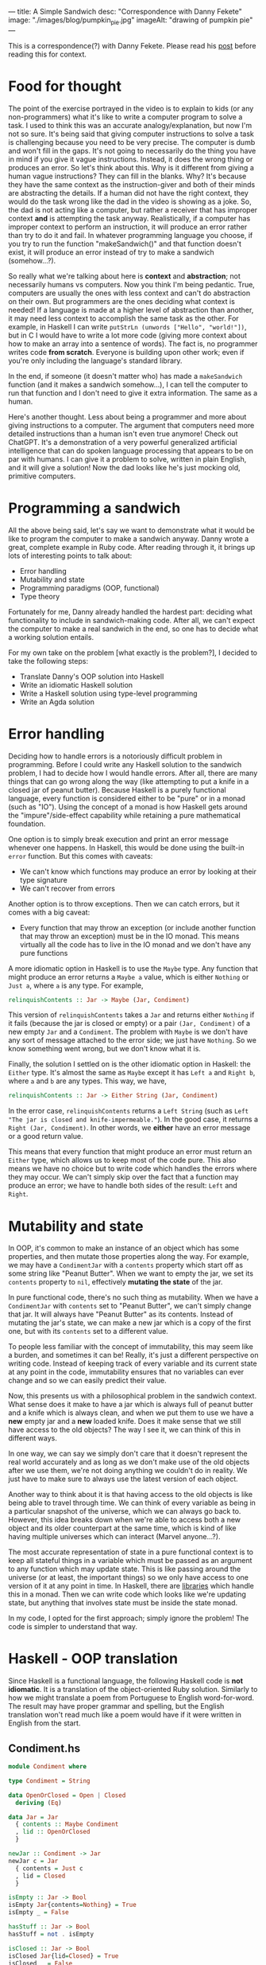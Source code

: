 ---
title: A Simple Sandwich
desc: "Correspondence with Danny Fekete"
image: "./images/blog/pumpkin_pie.jpg"
imageAlt: "drawing of pumpkin pie"
---

This is a correspondence(?) with Danny Fekete. Please read his [[https://neckdeep.dev/blog/2022-12-13-a-simple-sandwich-i/][post]] before reading this for context.

* Food for thought

The point of the exercise portrayed in the video is to explain to kids (or any non-programmers) what it's like to write a computer program to solve a task. I used to think this was an accurate analogy/explanation, but now I'm not so sure. It's being said that giving computer instructions to solve a task is challenging because you need to be very precise. The computer is dumb and won't fill in the gaps. It's not going to necessarily do the thing you have in mind if you give it vague instructions. Instead, it does the wrong thing or produces an error. So let's think about this. Why is it different from giving a human vague instructions? They can fill in the blanks. Why? It's because they have the same context as the instruction-giver and both of their minds are abstracting the details. If a human did not have the right context, they would do the task wrong like the dad in the video is showing as a joke. So, the dad is not acting like a computer, but rather a receiver that has improper context *and* is attempting the task anyway. Realistically, if a computer has improper context to perform an instruction, it will produce an error rather than try to do it and fail. In whatever programming language you choose, if you try to run the function "makeSandwich()" and that function doesn't exist, it will produce an error instead of try to make a sandwich (somehow...?).

So really what we're talking about here is *context* and *abstraction*; not necessarily humans vs computers. Now you think I'm being pedantic. True, computers are usually the ones with less context and can't do abstraction on their own. But programmers are the ones deciding what context is needed! If a language is made at a higher level of abstraction than another, it may need less context to accomplish the same task as the other. For example, in Haskell I can write ~putStrLn (unwords ["Hello", "world!"])~, but in C I would have to write a lot more code (giving more context about how to make an array into a sentence of words). The fact is, no programmer writes code *from scratch*. Everyone is building upon other work; even if you're only including the language's standard library.

In the end, if someone (it doesn't matter who) has made a ~makeSandwich~ function (and it makes a sandwich somehow...), I can tell the computer to run that function and I don't need to give it extra information. The same as a human.

Here's another thought. Less about being a programmer and more about giving instructions to a computer. The argument that computers need more detailed instructions than a human isn't even true anymore! Check out ChatGPT. It's a demonstration of a very powerful generalized artificial intelligence that can do spoken language processing that appears to be on par with humans. I can give it a problem to solve, written in plain English, and it will give a solution! Now the dad looks like he's just mocking old, primitive computers.

* Programming a sandwich

All the above being said, let's say we want to demonstrate what it would be like to program the computer to make a sandwich anyway. Danny wrote a great, complete example in Ruby code. After reading through it, it brings up lots of interesting points to talk about:

- Error handling
- Mutability and state
- Programming paradigms (OOP, functional)
- Type theory

Fortunately for me, Danny already handled the hardest part: deciding what functionality to include in sandwich-making code. After all, we can't expect the computer to make a real sandwich in the end, so one has to decide what a working solution entails.

For my own take on the problem [what exactly is the problem?], I decided to take the following steps:

- Translate Danny's OOP solution into Haskell
- Write an idiomatic Haskell solution
- Write a Haskell solution using type-level programming
- Write an Agda solution

* Error handling

Deciding how to handle errors is a notoriously difficult problem in programming. Before I could write any Haskell solution to the sandwich problem, I had to decide how I would handle errors. After all, there are many things that can go wrong along the way (like attempting to put a knife in a closed jar of peanut butter). Because Haskell is a purely functional language, every function is considered either to be "pure" or in a monad (such as "IO"). Using the concept of a monad is how Haskell gets around the "impure"/side-effect capability while retaining a pure mathematical foundation.

One option is to simply break execution and print an error message whenever one happens. In Haskell, this would be done using the built-in ~error~ function. But this comes with caveats:

- We can't know which functions may produce an error by looking at their type signature
- We can't recover from errors

Another option is to throw exceptions. Then we can catch errors, but it comes with a big caveat:

- Every function that may throw an exception (or include another function that may throw an exception) must be in the IO monad. This means virtually all the code has to live in the IO monad and we don't have any pure functions

A more idiomatic option in Haskell is to use the ~Maybe~ type. Any function that might produce an error returns a ~Maybe a~ value, which is either ~Nothing~ or ~Just a~, where ~a~ is any type. For example,

#+begin_src haskell
relinquishContents :: Jar -> Maybe (Jar, Condiment)
#+end_src

This version of ~relinquishContents~ takes a ~Jar~ and returns either ~Nothing~ if it fails (because the jar is closed or empty) or a pair ~(Jar, Condiment)~ of a new empty ~Jar~ and a ~Condiment~. The problem with ~Maybe~ is we don't have any sort of message attached to the error side; we just have ~Nothing~. So we know something went wrong, but we don't know what it is.

Finally, the solution I settled on is the other idiomatic option in Haskell: the ~Either~ type. It's almost the same as ~Maybe~ except it has ~Left a~ and ~Right b~, where ~a~ and ~b~ are any types. This way, we have,

#+begin_src haskell
relinquishContents :: Jar -> Either String (Jar, Condiment)
#+end_src

In the error case, ~relinquishContents~ returns a ~Left String~ (such as ~Left "The jar is closed and knife-impermeable."~). In the good case, it returns a ~Right (Jar, Condiment)~. In other words, we *either* have an error message or a good return value.

This means that every function that might produce an error must return an ~Either~ type, which allows us to keep most of the code pure. This also means we have no choice but to write code which handles the errors where they may occur. We can't simply skip over the fact that a function may produce an error; we have to handle both sides of the result: ~Left~ and ~Right~.

* Mutability and state

In OOP, it's common to make an instance of an object which has some properties, and then mutate those properties along the way. For example, we may have a ~CondimentJar~ with a ~contents~ property which start off as some string like "Peanut Butter". When we want to empty the jar, we set its ~contents~ property to ~nil~, effectively *mutating the state* of the jar.

In pure functional code, there's no such thing as mutability. When we have a ~CondimentJar~ with ~contents~ set to "Peanut Butter", we can't simply change that jar. It will always have "Peanut Butter" as its contents. Instead of mutating the jar's state, we can make a new jar which is a copy of the first one, but with its ~contents~ set to a different value.

To people less familiar with the concept of immutability, this may seem like a burden, and sometimes it can be! Really, it's just a different perspective on writing code. Instead of keeping track of every variable and its current state at any point in the code, immutability ensures that no variables can ever change and so we can easily predict their value.

Now, this presents us with a philosophical problem in the sandwich context. What sense does it make to have a jar which is always full of peanut butter and a knife which is always clean, and when we put them to use we have a *new* empty jar and a *new* loaded knife. Does it make sense that we still have access to the old objects? The way I see it, we can think of this in different ways.

In one way, we can say we simply don't care that it doesn't represent the real world accurately and as long as we don't make use of the old objects after we use them, we're not doing anything we couldn't do in reality. We just have to make sure to always use the latest version of each object.

Another way to think about it is that having access to the old objects is like being able to travel through time. We can think of every variable as being in a particular snapshot of the universe, which we can always go back to. However, this idea breaks down when we're able to access both a new object and its older counterpart at the same time, which is kind of like having multiple universes which can interact (Marvel anyone...?).

The most accurate representation of state in a pure functional context is to keep all stateful things in a variable which must be passed as an argument to any function which may update state. This is like passing around the universe (or at least, the important things) so we only have access to one version of it at any point in time. In Haskell, there are [[https://hackage.haskell.org/package/base-4.17.0.0/docs/Control-Concurrent-MVar.html][libraries]] which handle this in a monad. Then we can write code which looks like we're updating state, but anything that involves state must be inside the state monad.

In my code, I opted for the first approach; simply ignore the problem! The code is simpler to understand that way.

* Haskell - OOP translation

Since Haskell is a functional language, the following Haskell code is *not idiomatic*. It is a translation of the object-oriented Ruby solution. Similarly to how we might translate a poem from Portuguese to English word-for-word. The result may have proper grammar and spelling, but the English translation won't read much like a poem would have if it were written in English from the start.

** Condiment.hs

#+begin_src haskell
module Condiment where

type Condiment = String

data OpenOrClosed = Open | Closed
  deriving (Eq)

data Jar = Jar
  { contents :: Maybe Condiment
  , lid :: OpenOrClosed
  }

newJar :: Condiment -> Jar
newJar c = Jar
  { contents = Just c
  , lid = Closed
  }

isEmpty :: Jar -> Bool
isEmpty Jar{contents=Nothing} = True
isEmpty _ = False

hasStuff :: Jar -> Bool
hasStuff = not . isEmpty

isClosed :: Jar -> Bool
isClosed Jar{lid=Closed} = True
isClosed _ = False

closeJar :: Jar -> Jar
closeJar cj = cj {lid=Closed}

isOpen :: Jar -> Bool
isOpen = not . isClosed

openJar :: Jar -> Jar
openJar cj = cj {lid=Open}

relinquishContents :: Jar -> Either String (Jar, Condiment)
relinquishContents cj@Jar{contents=Just c}
  | isClosed cj = Left "The jar is closed and knife-impermeable."
  | isEmpty cj = Left "The jar is empty. How disappointing."
  | otherwise = Right (cj{contents=Nothing}, c)
#+end_src

Here, the ~newJar~ function acts in parallel to an object constructor in OOP (e.g., Ruby's ~initialize~ method).

#+begin_src haskell
-- Haskell
let pb = Condiment.newJar "Peanut Butter"
#+end_src

#+begin_src ruby
# Ruby
pb = CondimentJar.new("Peanut Butter")
#+end_src

For the OOP translation, a Haskell record is defined for each class in its Ruby counterpart. In idiomatic Haskell, records are used frequently, but not in such a way. And the small functions like ~isClosed~, which correspond to OOP methods, would be replaced by pattern matching.

As stated above about error handling, ~relinquishContents~ returns an ~Either~ type which may either be an error message (~Left String~) or a pair of a new empty jar and a condiment (~Right (Jar, Condiment)~).

** Knife.hs

#+begin_src haskell
module Knife where

import qualified Condiment

data Knife = Knife
  { contents :: Maybe Condiment.Condiment
  }

new :: Knife
new = Knife {contents=Nothing}

isClean :: Knife -> Bool
isClean Knife {contents=Nothing} = True
isClean _ = False

clean :: Knife -> Knife
clean k = k {contents=Nothing}

isLoaded :: Knife -> Bool
isLoaded = not . isClean

loadFrom :: Knife -> Condiment.Jar -> Either String (Knife, Condiment.Jar)
loadFrom k cj
  | isLoaded k = Left "This knife is already loaded. Don't mix your condiments!"
  | otherwise = uncurry load <$> Condiment.relinquishContents cj
  where
    load cj' c = (k {contents=Just c}, cj')
#+end_src

Interesting to note here is the decision to include ~loadFrom~ in the Knife.hs module. It seemed right to put it here because the OOP version has ~loadFrom~ as a method of the ~Knife~ object. But in this Haskell version, ~loadFrom~ is a function that happens to take a ~Knife~ and a ~Condiment.Jar~ as two arguments, so it doesn't need to belong in any specific module. It would work just as well to put it in Main.hs.

** Bread.hs

#+begin_src haskell
module Bread where

import qualified Condiment
import qualified Knife

data Surface = Surface
  { contents :: Maybe Condiment.Condiment
  }

newSurface :: Surface
newSurface = Surface
  { contents = Nothing
  }

surfaceIsPlain :: Surface -> Bool
surfaceIsPlain Surface {contents=Nothing} = True
surfaceIsPlain _ = False

surfaceIsSmeared :: Surface -> Bool
surfaceIsSmeared = not . surfaceIsPlain

data Slice = Slice
  { top :: Surface
  , bottom :: Surface
  }

newSlice :: Slice
newSlice = Slice
  { top = newSurface
  , bottom = newSurface
  }

sliceIsPlain :: Slice -> Bool
sliceIsPlain Slice {top=t, bottom=b}
  = surfaceIsPlain t && surfaceIsPlain b

sliceIsSmeared :: Slice -> Bool
sliceIsSmeared = not . sliceIsPlain

smearSurface :: Knife.Knife -> Surface -> Either String (Knife.Knife, Surface)
smearSurface k s
  | surfaceIsSmeared s = Left "This surface was already smeared!"
  | Knife.isClean k = Left "This knife is too clean to smear with."
  | otherwise = Right (Knife.clean k, s {contents=Knife.contents k})
#+end_src

** Sandwich.hs

#+begin_src haskell
module Sandwich where

import qualified Bread
import qualified Condiment
import qualified Knife

import qualified Data.Maybe as Maybe
import qualified Data.List as L

data Sandwich = Sandwich
  { slices :: [Bread.Slice]
  , built :: Bool
  , isCut :: Bool
  }

new :: [Bread.Slice] -> Sandwich
new slices = Sandwich
  { slices = slices
  , built = False
  , isCut = False
  }

flavours :: Sandwich -> [Condiment.Condiment]
flavours = concat . map sliceFlavours . slices
  where
    sliceFlavours :: Bread.Slice -> [Condiment.Condiment]
    sliceFlavours = Maybe.catMaybes . map Bread.contents . sequence [Bread.top, Bread.bottom]

showFlavours :: Sandwich -> String
showFlavours = f . flavours
  where
    f :: [Condiment.Condiment] -> String
    f cs
      | length cs == 2 = L.intercalate " and " cs
      | otherwise = L.intercalate ", " (init cs) ++ ", and " ++ last cs

isReadyToEat :: Sandwich -> Bool
isReadyToEat sw = built sw && isCut sw

build :: Sandwich -> Either String Sandwich
build sw
  | built sw = Left "It's already a glorious tower of food!"
  | length (slices sw) < 2 = Left "Not enough slices"
  | outsideSmeared = Left "This sandwich would be icky to hold."
  | tooPlain = Left "This sandwich might actually be a loaf."
  | otherwise = Right (sw {built=True})
  where
    bottomSmeared :: Bool
    bottomSmeared = Bread.surfaceIsSmeared . Bread.bottom . head $ slices sw
    
    topSmeared :: Bool
    topSmeared = Bread.surfaceIsSmeared . Bread.top . last $ slices sw
    
    outsideSmeared :: Bool
    outsideSmeared = length (slices sw) >= 2 && (bottomSmeared || topSmeared)

    tooPlain :: Bool
    tooPlain = any Bread.sliceIsPlain . init . tail $ slices sw

cut :: Sandwich -> Knife.Knife -> Either String Sandwich
cut sw k
  | (not . built) sw = Left "Build the sandwich and then cut it in one glorious stroke."
  | Knife.isLoaded k = Left "No! You'll get the edge all yucky with that knife."
  | isCut sw = Left "One cut will do."
  | otherwise = Right (sw {isCut=True})
#+end_src

** Main.hs

#+begin_src haskell
module Main where

import qualified Condiment
import qualified Knife
import qualified Bread
import qualified Sandwich

main :: IO ()
main = do
  let bread = replicate 5 Bread.newSlice
  let pb = Condiment.newJar "Peanut Butter"
  let jelly = Condiment.newJar "Jelly"
  let knife = Knife.new

  -- First attempt. Didn't open the jar of peanut butter.
  either (\e -> putStrLn $ "Error: " ++ e) putStrLn $ do
    (pbKnife, pbEmpty) <- knife `Knife.loadFrom` pb -- Problem
    (usedKnife1, surface1) <- Bread.smearSurface pbKnife . Bread.top . head $ bread
    (jellyKnife, jellyEmpty) <- knife `Knife.loadFrom` Condiment.openJar jelly
    (usedKnife2, surface2) <- Bread.smearSurface jellyKnife . Bread.bottom . last $ bread
    let sw = Sandwich.new bread
    Sandwich.build sw
    return "Sandwich made!"

  -- Next attempt. Used too much bread inside.
  either (\e -> putStrLn $ "Error: " ++ e) putStrLn $ do
    (pbKnife, pbEmpty) <- knife `Knife.loadFrom` Condiment.openJar pb
    (usedKnife1, surface1) <- Bread.smearSurface pbKnife . Bread.top . head $ bread
    (jellyKnife, jellyEmpty) <- knife `Knife.loadFrom` Condiment.openJar jelly
    (usedKnife2, surface2) <- Bread.smearSurface jellyKnife . Bread.bottom . last $ bread
    let sw = Sandwich.new bread
    Sandwich.build sw -- Problem
    return "Sandwich made!"

  -- Successful sandwich making!
  either (\e -> putStrLn $ "Error: " ++ e) putStrLn $ do
    (pbKnife, pbEmpty) <- knife `Knife.loadFrom` Condiment.openJar pb
    (usedKnife1, surface1) <- Bread.smearSurface pbKnife . Bread.top . head $ bread
    (jellyKnife, jellyEmpty) <- knife `Knife.loadFrom` Condiment.openJar jelly
    (usedKnife2, surface2) <- Bread.smearSurface jellyKnife . Bread.bottom . last $ bread
    let sw = Sandwich.new [head bread, last bread]
    Sandwich.build sw
    return "Sandwich made!"
#+end_src

* Haskell - idiomatic

** Main.hs

#+begin_src haskell
module Main where

data UtensilShape = Knife | Spoon | Fork
  deriving (Show, Eq)

data Utensil = Utensil
  { uShape :: UtensilShape
  , uCondiment :: Maybe Condiment
  }
  deriving (Show)

fetchUtensil :: UtensilShape -> Utensil
fetchUtensil shape = Utensil
  { uShape = shape
  , uCondiment = Nothing
  }

data Condiment = PeanutButter | Jelly
  deriving (Show, Eq)

data OpenOrClosed = Open | Closed
  deriving (Show, Eq)

data CondimentJar = CondimentJar
  { cjCondiment :: Maybe Condiment
  , cjLid :: OpenOrClosed
  }
  deriving (Show)

fetchCondimentJar :: Condiment -> CondimentJar
fetchCondimentJar c = CondimentJar
  { cjCondiment = Just c
  , cjLid = Closed
  }

loadFrom :: Utensil -> CondimentJar -> Either String (Utensil, CondimentJar)
loadFrom _ CondimentJar{cjLid=Closed} = Left "The jar is closed and knife-impermeable."
loadFrom _ CondimentJar{cjCondiment=Nothing} = Left "The jar is empty. How disappointing."
loadFrom Utensil{uShape=Fork} _ = Left "Forks aren't the right shape for condiments."
loadFrom u cj@CondimentJar{cjCondiment=Just c}
  = Right (u { uCondiment = Just c }, cj { cjCondiment = Nothing })

openJar :: CondimentJar -> CondimentJar
openJar cj = cj { cjLid = Open }

data BreadFlavour = Sourdough | WholeGrain | White
  deriving (Show)

data SliceOfBread = SliceOfBread
  { sobFlavour :: BreadFlavour
  , sobTop :: Maybe Condiment
  , sobBottom :: Maybe Condiment
  }
  deriving (Show)

fetchSliceOfBread :: BreadFlavour -> SliceOfBread
fetchSliceOfBread flavour = SliceOfBread
  { sobFlavour = flavour
  , sobTop = Nothing
  , sobBottom = Nothing
  }

data Surface = Top | Bottom
  deriving (Show, Eq)

smearSliceOfBread :: Utensil -> Surface -> SliceOfBread -> Either String (SliceOfBread, Utensil)
smearSliceOfBread u surface slice
  | uShape u /= Knife = Left "You can't smear with that!"
  | uCondiment u == Nothing = Left "This knife is too clean to smear with."
  | surface == Top && sobTop slice /= Nothing = Left "This surface was already smeared!"
  | surface == Bottom && sobBottom slice /= Nothing = Left "This surface was already smeared!"
  | otherwise = Right (smearedSlice, cleanUtensil)
  where
    smearedSlice
      | surface == Top = slice { sobTop = uCondiment u }
      | surface == Bottom = slice { sobBottom = uCondiment u }
    cleanUtensil = u { uCondiment = Nothing}

data Sandwich = Sandwich
  { swBottom :: SliceOfBread
  , swTop :: SliceOfBread
  , swPieces :: [(SliceOfBread, SliceOfBread)]
  }
  deriving (Show)

makeSandwich :: SliceOfBread -> SliceOfBread -> Either String Sandwich
makeSandwich bottom top
  | sobTop bottom == Nothing && sobBottom top == Nothing = Left "This sandwich might actually be a loaf."
  | sobTop top /= Nothing || sobBottom bottom /= Nothing = Left "This sandwich would be icky to hold."
  | otherwise = Right Sandwich { swBottom = bottom, swTop = top, swPieces = [(bottom, top)] }

-- A sandwich is always cut through all the pieces, doubling them all
cutSandwich :: Utensil -> Sandwich -> Either String Sandwich
cutSandwich u sw
  | uShape u == Fork || uShape u == Spoon = Left "You can't cut a sandwich with that!"
  | uCondiment u /= Nothing = Left "No! You'll get the edge all yucky with that knife."
  | otherwise = Right sw { swPieces = newPieces }
  where
    newPieces = concat [swPieces sw, swPieces sw]

main :: IO ()
main = do
  let knife = fetchUtensil Knife
  let pb = fetchCondimentJar PeanutButter
  let jelly = fetchCondimentJar Jelly

  -- First attempt. Didn't open the jar of peanut butter.
  either (\e -> putStrLn $ "Error: " ++ e) putStrLn $ do
    (pbKnife, emptyPB) <- knife `loadFrom` pb -- Problem
    return "Sandwich made!"

  -- Next attempt. Too plain.
  either (\e -> putStrLn $ "Error: " ++ e) putStrLn $ do
    (pbKnife, emptyPB) <- knife `loadFrom` openJar pb
    (jellyKnife, emptyJelly) <- knife `loadFrom` openJar jelly
    let bottomSlice = fetchSliceOfBread Sourdough
    let topSlice = fetchSliceOfBread WholeGrain
    sw <- makeSandwich bottomSlice topSlice
    return "Sandwich made!"

  -- Successful sandwich making!
  either (\e -> putStrLn $ "Error: " ++ e) putStrLn $ do
    (pbKnife, emptyPB) <- knife `loadFrom` openJar pb
    (jellyKnife, emptyJelly) <- knife `loadFrom` openJar jelly
    let bottomSlice = fetchSliceOfBread Sourdough
    let topSlice = fetchSliceOfBread WholeGrain
    (bottomSliceWithPB, cleanKnife) <- smearSliceOfBread pbKnife Top bottomSlice
    (topSliceWithJelly, cleanKnife) <- smearSliceOfBread jellyKnife Bottom topSlice
    sw <- makeSandwich bottomSliceWithPB topSliceWithJelly
    return "Sandwich made!"
#+end_src
